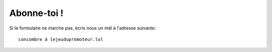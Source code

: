 ..  _`abonne-toi`:

Abonne-toi !
-------------

..  raw:: html

    <iframe src="https://docs.google.com/forms/d/19v7a08491lx7oRitXYqd7oPMiqsVV_Q1JblIrPaiTt8/viewform?embedded=true"
        width="740" height="800" frameborder="0" marginheight="0" marginwidth="0">
        Chargement, patiente un peu...
    </iframe>


Si le formulaire ne marche pas, écris nous un mél à l'adresse suivante::

    concombre à lejeudupromoteur.lol

